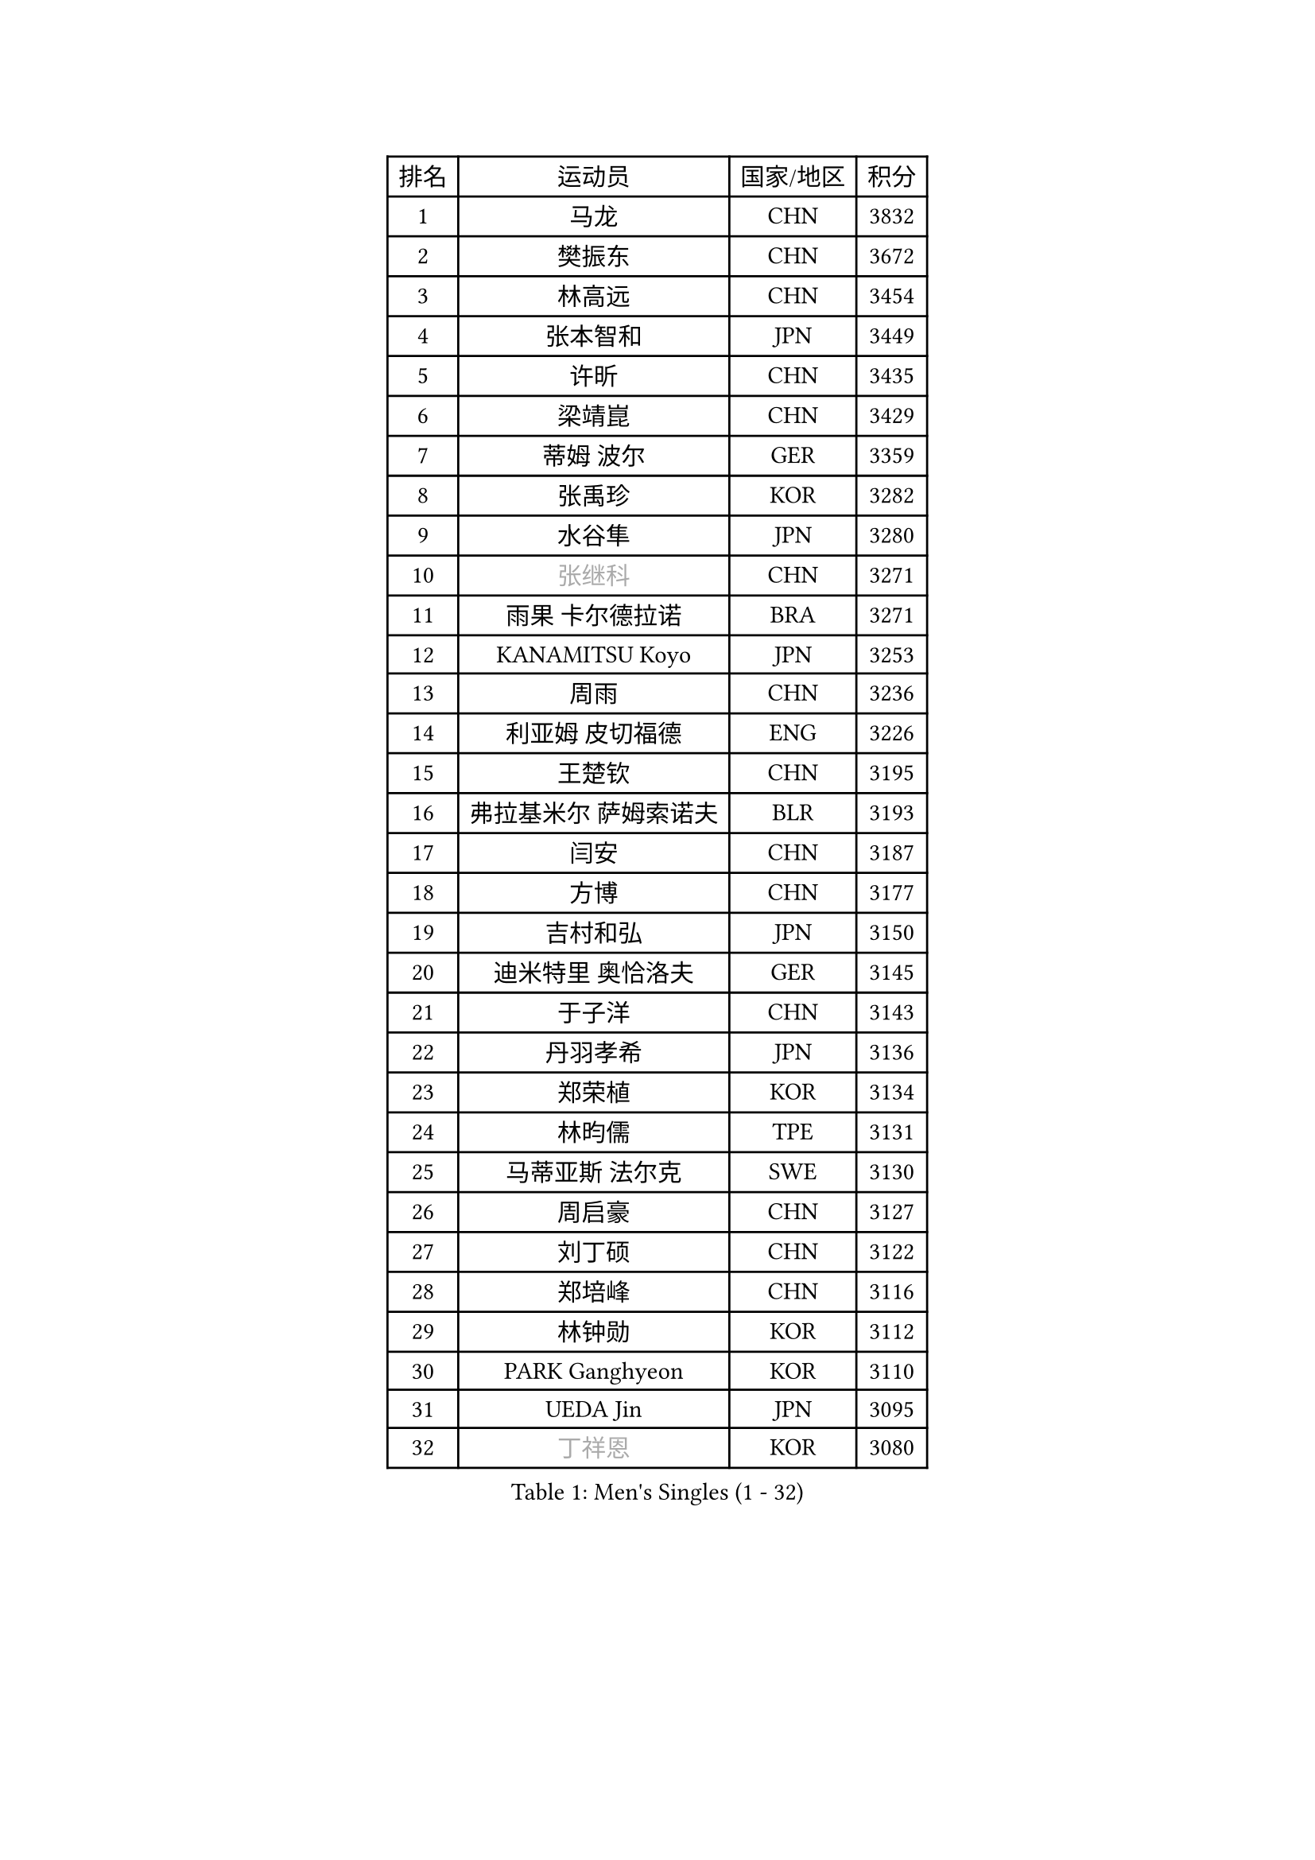 
#set text(font: ("Courier New", "NSimSun"))
#figure(
  caption: "Men's Singles (1 - 32)",
    table(
      columns: 4,
      [排名], [运动员], [国家/地区], [积分],
      [1], [马龙], [CHN], [3832],
      [2], [樊振东], [CHN], [3672],
      [3], [林高远], [CHN], [3454],
      [4], [张本智和], [JPN], [3449],
      [5], [许昕], [CHN], [3435],
      [6], [梁靖崑], [CHN], [3429],
      [7], [蒂姆 波尔], [GER], [3359],
      [8], [张禹珍], [KOR], [3282],
      [9], [水谷隼], [JPN], [3280],
      [10], [#text(gray, "张继科")], [CHN], [3271],
      [11], [雨果 卡尔德拉诺], [BRA], [3271],
      [12], [KANAMITSU Koyo], [JPN], [3253],
      [13], [周雨], [CHN], [3236],
      [14], [利亚姆 皮切福德], [ENG], [3226],
      [15], [王楚钦], [CHN], [3195],
      [16], [弗拉基米尔 萨姆索诺夫], [BLR], [3193],
      [17], [闫安], [CHN], [3187],
      [18], [方博], [CHN], [3177],
      [19], [吉村和弘], [JPN], [3150],
      [20], [迪米特里 奥恰洛夫], [GER], [3145],
      [21], [于子洋], [CHN], [3143],
      [22], [丹羽孝希], [JPN], [3136],
      [23], [郑荣植], [KOR], [3134],
      [24], [林昀儒], [TPE], [3131],
      [25], [马蒂亚斯 法尔克], [SWE], [3130],
      [26], [周启豪], [CHN], [3127],
      [27], [刘丁硕], [CHN], [3122],
      [28], [郑培峰], [CHN], [3116],
      [29], [林钟勋], [KOR], [3112],
      [30], [PARK Ganghyeon], [KOR], [3110],
      [31], [UEDA Jin], [JPN], [3095],
      [32], [#text(gray, "丁祥恩")], [KOR], [3080],
    )
  )#pagebreak()

#set text(font: ("Courier New", "NSimSun"))
#figure(
  caption: "Men's Singles (33 - 64)",
    table(
      columns: 4,
      [排名], [运动员], [国家/地区], [积分],
      [33], [马克斯 弗雷塔斯], [POR], [3079],
      [34], [贝内迪克特 杜达], [GER], [3073],
      [35], [帕特里克 弗朗西斯卡], [GER], [3056],
      [36], [李尚洙], [KOR], [3051],
      [37], [松平健太], [JPN], [3038],
      [38], [WALTHER Ricardo], [GER], [3034],
      [39], [森园政崇], [JPN], [3033],
      [40], [HABESOHN Daniel], [AUT], [3030],
      [41], [达科 约奇克], [SLO], [3029],
      [42], [朱霖峰], [CHN], [3021],
      [43], [吉村真晴], [JPN], [3014],
      [44], [徐晨皓], [CHN], [3014],
      [45], [艾曼纽 莱贝松], [FRA], [3010],
      [46], [PISTEJ Lubomir], [SVK], [3003],
      [47], [大岛祐哉], [JPN], [3002],
      [48], [#text(gray, "LI Ping")], [QAT], [2999],
      [49], [SHIBAEV Alexander], [RUS], [2995],
      [50], [赵胜敏], [KOR], [2994],
      [51], [赵子豪], [CHN], [2992],
      [52], [克里斯坦 卡尔松], [SWE], [2989],
      [53], [及川瑞基], [JPN], [2980],
      [54], [庄智渊], [TPE], [2977],
      [55], [汪洋], [SVK], [2973],
      [56], [IONESCU Ovidiu], [ROU], [2971],
      [57], [安德烈 加奇尼], [CRO], [2968],
      [58], [ACHANTA Sharath Kamal], [IND], [2968],
      [59], [黄镇廷], [HKG], [2966],
      [60], [特里斯坦 弗洛雷], [FRA], [2966],
      [61], [GNANASEKARAN Sathiyan], [IND], [2964],
      [62], [TAKAKIWA Taku], [JPN], [2961],
      [63], [夸德里 阿鲁纳], [NGR], [2951],
      [64], [诺沙迪 阿拉米扬], [IRI], [2951],
    )
  )#pagebreak()

#set text(font: ("Courier New", "NSimSun"))
#figure(
  caption: "Men's Singles (65 - 96)",
    table(
      columns: 4,
      [排名], [运动员], [国家/地区], [积分],
      [65], [PERSSON Jon], [SWE], [2949],
      [66], [乔纳森 格罗斯], [DEN], [2940],
      [67], [卢文 菲鲁斯], [GER], [2939],
      [68], [邱党], [GER], [2938],
      [69], [周恺], [CHN], [2936],
      [70], [卡纳克 贾哈], [USA], [2935],
      [71], [基里尔 格拉西缅科], [KAZ], [2932],
      [72], [GERELL Par], [SWE], [2931],
      [73], [巴斯蒂安 斯蒂格], [GER], [2930],
      [74], [西蒙 高兹], [FRA], [2930],
      [75], [特鲁斯 莫雷加德], [SWE], [2930],
      [76], [马特], [CHN], [2921],
      [77], [TOKIC Bojan], [SLO], [2919],
      [78], [吉田雅己], [JPN], [2915],
      [79], [KOU Lei], [UKR], [2914],
      [80], [WANG Zengyi], [POL], [2913],
      [81], [TSUBOI Gustavo], [BRA], [2911],
      [82], [陈建安], [TPE], [2911],
      [83], [LUNDQVIST Jens], [SWE], [2905],
      [84], [WANG Eugene], [CAN], [2904],
      [85], [村松雄斗], [JPN], [2899],
      [86], [斯特凡 菲格尔], [AUT], [2895],
      [87], [神巧也], [JPN], [2893],
      [88], [宇田幸矢], [JPN], [2881],
      [89], [AKKUZU Can], [FRA], [2880],
      [90], [BADOWSKI Marek], [POL], [2879],
      [91], [薛飞], [CHN], [2877],
      [92], [KIZUKURI Yuto], [JPN], [2876],
      [93], [帕纳吉奥迪斯 吉奥尼斯], [GRE], [2875],
      [94], [KIM Donghyun], [KOR], [2874],
      [95], [STOYANOV Niagol], [ITA], [2872],
      [96], [ZHAI Yujia], [DEN], [2870],
    )
  )#pagebreak()

#set text(font: ("Courier New", "NSimSun"))
#figure(
  caption: "Men's Singles (97 - 128)",
    table(
      columns: 4,
      [排名], [运动员], [国家/地区], [积分],
      [97], [DESAI Harmeet], [IND], [2864],
      [98], [安东 卡尔伯格], [SWE], [2862],
      [99], [户上隼辅], [JPN], [2860],
      [100], [CHIANG Hung-Chieh], [TPE], [2860],
      [101], [OLAH Benedek], [FIN], [2855],
      [102], [HWANG Minha], [KOR], [2853],
      [103], [HIRANO Yuki], [JPN], [2851],
      [104], [蒂亚戈 阿波罗尼亚], [POR], [2850],
      [105], [罗伯特 加尔多斯], [AUT], [2846],
      [106], [MACHI Asuka], [JPN], [2845],
      [107], [SKACHKOV Kirill], [RUS], [2845],
      [108], [NORDBERG Hampus], [SWE], [2844],
      [109], [#text(gray, "朴申赫")], [PRK], [2842],
      [110], [LIND Anders], [DEN], [2842],
      [111], [NUYTINCK Cedric], [BEL], [2841],
      [112], [KIM Minhyeok], [KOR], [2840],
      [113], [SONE Kakeru], [JPN], [2836],
      [114], [ROBLES Alvaro], [ESP], [2836],
      [115], [雅克布 迪亚斯], [POL], [2834],
      [116], [安宰贤], [KOR], [2833],
      [117], [MATSUDAIRA Kenji], [JPN], [2829],
      [118], [OUAICHE Stephane], [ALG], [2823],
      [119], [PUCAR Tomislav], [CRO], [2822],
      [120], [LAMBIET Florent], [BEL], [2813],
      [121], [LAM Siu Hang], [HKG], [2811],
      [122], [奥马尔 阿萨尔], [EGY], [2810],
      [123], [#text(gray, "高宁")], [SGP], [2802],
      [124], [SAMBE Kohei], [JPN], [2797],
      [125], [MONTEIRO Joao], [POR], [2797],
      [126], [#text(gray, "KORIYAMA Hokuto")], [JPN], [2795],
      [127], [FLORAS Robert], [POL], [2794],
      [128], [SZUDI Adam], [HUN], [2793],
    )
  )